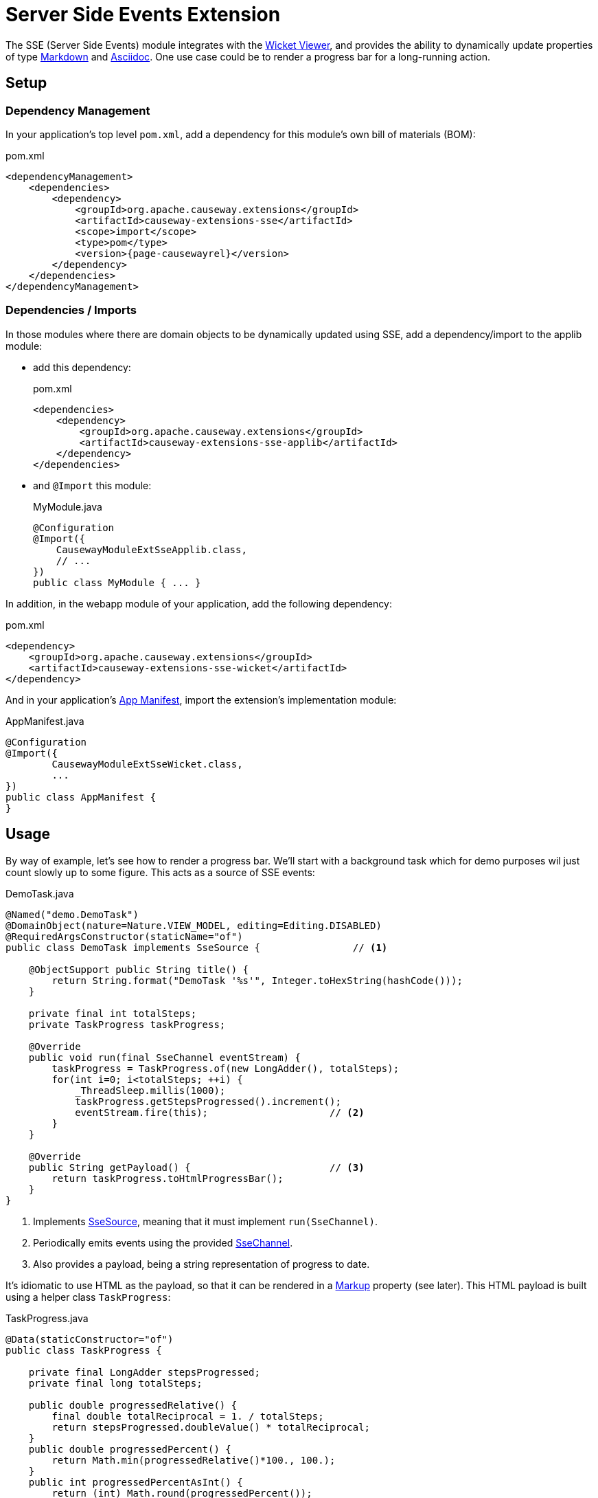 = Server Side Events Extension

:Notice: Licensed to the Apache Software Foundation (ASF) under one or more contributor license agreements. See the NOTICE file distributed with this work for additional information regarding copyright ownership. The ASF licenses this file to you under the Apache License, Version 2.0 (the "License"); you may not use this file except in compliance with the License. You may obtain a copy of the License at. http://www.apache.org/licenses/LICENSE-2.0 . Unless required by applicable law or agreed to in writing, software distributed under the License is distributed on an "AS IS" BASIS, WITHOUT WARRANTIES OR  CONDITIONS OF ANY KIND, either express or implied. See the License for the specific language governing permissions and limitations under the License.

The SSE (Server Side Events) module integrates with the xref:vw:ROOT:about.adoc[Wicket Viewer], and provides the ability to dynamically update properties of type xref:valuetypes:markdown:about.adoc[Markdown] and xref:valuetypes:asciidoc:about.adoc[Asciidoc].
One use case could be to render a progress bar for a long-running action.



== Setup

=== Dependency Management

In your application's top level `pom.xml`, add a dependency for this module's own bill of materials (BOM):

[source,xml,subs="attributes+"]
.pom.xml
----
<dependencyManagement>
    <dependencies>
        <dependency>
            <groupId>org.apache.causeway.extensions</groupId>
            <artifactId>causeway-extensions-sse</artifactId>
            <scope>import</scope>
            <type>pom</type>
            <version>{page-causewayrel}</version>
        </dependency>
    </dependencies>
</dependencyManagement>
----

=== Dependencies / Imports

In those modules where there are domain objects to be dynamically updated using SSE, add a dependency/import to the applib module:

* add this dependency:
+
[source,xml,subs="attributes+"]
.pom.xml
----
<dependencies>
    <dependency>
        <groupId>org.apache.causeway.extensions</groupId>
        <artifactId>causeway-extensions-sse-applib</artifactId>
    </dependency>
</dependencies>
----

* and `@Import` this module:
+
[source,java]
.MyModule.java
----
@Configuration
@Import({
    CausewayModuleExtSseApplib.class,
    // ...
})
public class MyModule { ... }
----

In addition, in the webapp module of your application, add the following dependency:

[source,xml]
.pom.xml
----
<dependency>
    <groupId>org.apache.causeway.extensions</groupId>
    <artifactId>causeway-extensions-sse-wicket</artifactId>
</dependency>
----

And in your application's xref:userguide::modules.adoc#appmanifest[App Manifest], import the extension's implementation module:

[source,java]
.AppManifest.java
----
@Configuration
@Import({
        CausewayModuleExtSseWicket.class,
        ...
})
public class AppManifest {
}
----


== Usage

By way of example, let's see how to render a progress bar.
We'll start with a background task which for demo purposes wil just count slowly up to some figure.
This acts as a source of SSE events:

[source,java]
.DemoTask.java
----
@Named("demo.DemoTask")
@DomainObject(nature=Nature.VIEW_MODEL, editing=Editing.DISABLED)
@RequiredArgsConstructor(staticName="of")
public class DemoTask implements SseSource {                // <.>

    @ObjectSupport public String title() {
        return String.format("DemoTask '%s'", Integer.toHexString(hashCode()));
    }

    private final int totalSteps;
    private TaskProgress taskProgress;

    @Override
    public void run(final SseChannel eventStream) {
        taskProgress = TaskProgress.of(new LongAdder(), totalSteps);
        for(int i=0; i<totalSteps; ++i) {
            _ThreadSleep.millis(1000);
            taskProgress.getStepsProgressed().increment();
            eventStream.fire(this);                     // <.>
        }
    }

    @Override
    public String getPayload() {                        // <.>
        return taskProgress.toHtmlProgressBar();
    }
}
----
<.> Implements xref:refguide:extensions:index/sse/applib/annotations/SseSource.adoc[SseSource], meaning that it must implement `run(SseChannel)`.
<.> Periodically emits events using the provided xref:refguide:extensions:index/sse/applib/service/SseChannel.adoc[SseChannel].
<.> Also provides a payload, being a string representation of progress to date.

It's idiomatic to use HTML as the payload, so that it can be rendered in a xref:refguide:applib:index/value/Markup.adoc[Markup] property (see later).
This HTML payload is built using a helper class `TaskProgress`:

[source,java]
.TaskProgress.java
----
@Data(staticConstructor="of")
public class TaskProgress {

    private final LongAdder stepsProgressed;
    private final long totalSteps;

    public double progressedRelative() {
        final double totalReciprocal = 1. / totalSteps;
        return stepsProgressed.doubleValue() * totalReciprocal;
    }
    public double progressedPercent() {
        return Math.min(progressedRelative()*100., 100.);
    }
    public int progressedPercentAsInt() {
        return (int) Math.round(progressedPercent());
    }

    public String toHtmlProgressBar() {
        final int percent = progressedPercentAsInt();
        return stepsProgressed + "/" + totalSteps +
                "<br/>" +
                "<br/>" +
                "<div class=\"progress\">" +
                "    <div class=\"progress-bar\" " +
                         "role=\"progressbar\" " +
                         "style=\"width: " + percent + "%\" " +
                         "aria-valuenow=\""+percent+"\" " +
                         "aria-valuemin=\"0\" " +
                         "aria-valuemax=\"100\">" +
                    "</div>" +
                "</div>";
    }
}
----

As mentioned above, we will use  a xref:refguide:applib:index/value/Markup.adoc[Markup] property to display the render the progress:

[source,java]
----
@XmlElement @XmlJavaTypeAdapter(Markup.JaxbToStringAdapter.class)
@Property
@ServerSentEvents(observe=DemoTask.class)           // <.>
@Getter @Setter Markup progressView;
----
<.> observes the state of this background task.
+
IMPORTANT: If more than one instance of a task (of this class) runs at the same time, there is (currently) no way to distinguish their events.

Finally, the task is kicked off using the xref:refguide:extensions:index/sse/applib/service/SseService.adoc[].
This runs in the background using a separate thread:

[source,java]
----
@Action
public SseDemoPage startSimpleTask() {
    final DemoTask demoTask = DemoTask.of(100);
    sseService.submit(demoTask, ExecutionBehavior.REQUIRES_NEW_SESSION);  // <.>
    return this;
}

@Inject SseService sseService;
----
<.> The `ExecutionBehaviour` determines whether the background thread should run in the context of a full-blown xref:refguide:applib:index/services/iactn/Interaction.adoc[].
+
Most of the time this will be what you want, but if the background thread runs outside of the framework (eg perhaps just calls out to a web service), then instead `Execution.SIMPLE` can be used.

